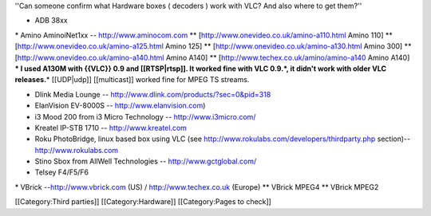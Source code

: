 ''Can someone confirm what Hardware boxes ( decoders ) work with VLC?
And also where to get them?''

-  ADB 38xx

\* Amino AminoiNet1xx -- http://www.aminocom.com \*\*
[http://www.onevideo.co.uk/amino-a110.html Amino 110] \*\*
[http://www.onevideo.co.uk/amino-a125.html Amino 125] \*\*
[http://www.onevideo.co.uk/amino-a130.html Amino 300] \*\*
[http://www.onevideo.co.uk/amino-a140.html Amino A140] \*\*
[http://www.techex.co.uk/amino/amino-a140 Amino A140] **\* I used A130M
with {{VLC}} 0.9 and [[RTSP|rtsp]]. It worked fine with VLC 0.9.*, it
didn't work with older VLC releases.**\ \* [[UDP|udp]] [[multicast]]
worked fine for MPEG TS streams.

-  Dlink Media Lounge -- http://www.dlink.com/products/?sec=0&pid=318
-  ElanVision EV-8000S -- http://www.elanvision.com)
-  i3 Mood 200 from i3 Micro Technology -- http://www.i3micro.com/
-  Kreatel IP-STB 1710 -- http://www.kreatel.com
-  Roku PhotoBridge, linux based box using VLC (see
   http://www.rokulabs.com/developers/thirdparty.php section)--
   http://www.rokulabs.com
-  Stino Sbox from AllWell Technologies -- http://www.gctglobal.com/
-  Telsey F4/F5/F6

\* VBrick --http://www.vbrick.com (US) / http://www.techex.co.uk
(Europe) \*\* VBrick MPEG4 \*\* VBrick MPEG2

[[Category:Third parties]] [[Category:Hardware]] [[Category:Pages to
check]]

